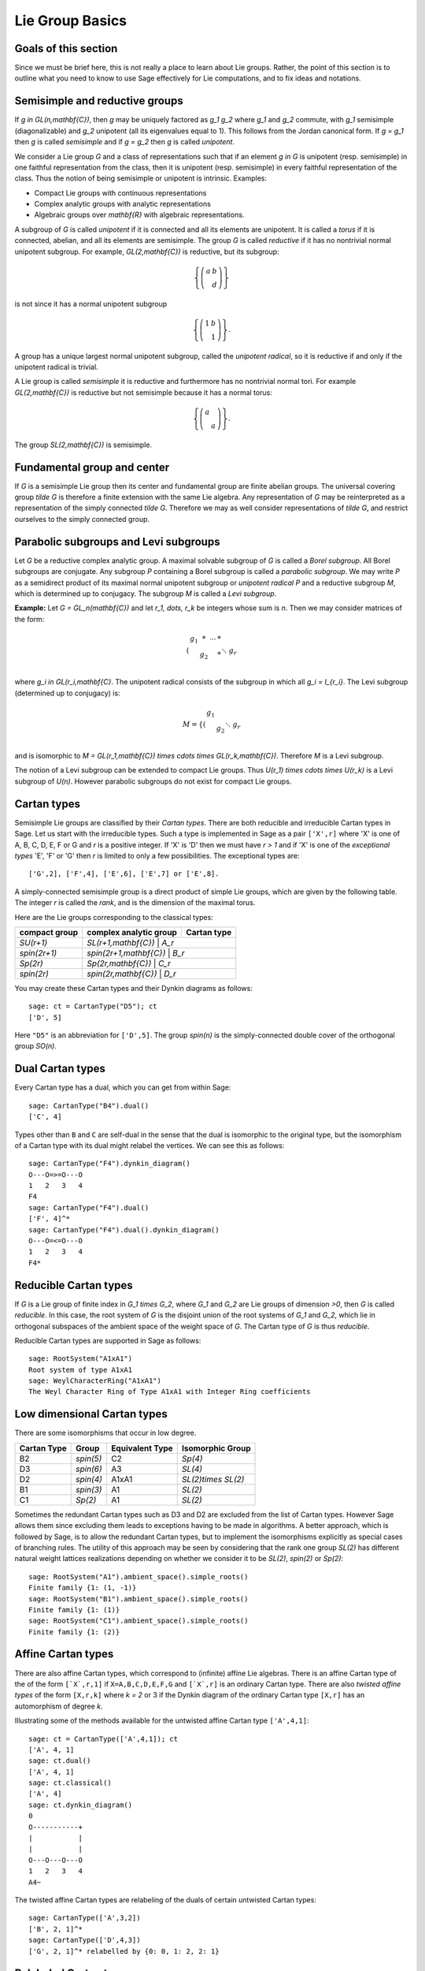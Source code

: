 ----------------
Lie Group Basics
----------------

Goals of this section
---------------------

Since we must be brief here, this is not really a place to learn about
Lie groups. Rather, the point of this section is to outline what you
need to know to use Sage effectively for Lie computations, and to fix
ideas and notations.

Semisimple and reductive groups
-------------------------------

If `g \in GL(n,\mathbf{C})`, then `g` may be uniquely factored as
`g_1 g_2` where `g_1` and `g_2` commute, with `g_1` semisimple
(diagonalizable) and `g_2` unipotent (all its eigenvalues equal to
1). This follows from the Jordan canonical form. If `g = g_1` then `g`
is called *semisimple* and if `g = g_2` then `g` is called
*unipotent*.

We consider a Lie group `G` and a class of representations such that
if an element `g \in G` is unipotent (resp. semisimple) in one
faithful representation from the class, then it is unipotent
(resp. semisimple) in every faithful representation of the class. Thus
the notion of being semisimple or unipotent is intrinsic. Examples:

- Compact Lie groups with continuous representations

- Complex analytic groups with analytic representations

- Algebraic groups over `\mathbf{R}` with algebraic representations.

A subgroup of `G` is called *unipotent* if it is connected and all its
elements are unipotent. It is called a *torus* if it is connected,
abelian, and all its elements are semisimple. The group `G` is called
*reductive* if it has no nontrivial normal unipotent subgroup. For
example, `GL(2,\mathbf{C})` is reductive, but its subgroup:

.. MATH::

    \left\{\left(
    \begin{array}{cc}
    a & b \\
    & d
    \end{array}
    \right)\right\}

is not since it has a normal unipotent subgroup

.. MATH::

    \left\{\left(
    \begin{array}{cc}
    1 & b \\
    & 1
    \end{array}
    \right)\right\}.

A group has a unique largest normal unipotent subgroup, called the
*unipotent radical*, so it is reductive if and only if the unipotent
radical is trivial.

A Lie group is called *semisimple* it is reductive and furthermore has
no nontrivial normal tori. For example `GL(2,\mathbf{C})` is reductive
but not semisimple because it has a normal torus:

.. MATH::

    \left\{\left(
    \begin{array}{cc}
    a \\
    & a
    \end{array}
    \right)\right\}.

The group `SL(2,\mathbf{C})` is semisimple.

Fundamental group and center
----------------------------

If `G` is a semisimple Lie group then its center and fundamental group
are finite abelian groups. The universal covering group `\tilde G` is
therefore a finite extension with the same Lie algebra. Any
representation of `G` may be reinterpreted as a representation of the
simply connected `\tilde G`. Therefore we may as well consider
representations of `\tilde G`, and restrict ourselves to the simply
connected group.

Parabolic subgroups and Levi subgroups
--------------------------------------

Let `G` be a reductive complex analytic group. A maximal solvable
subgroup of `G` is called a *Borel subgroup*. All Borel subgroups are
conjugate. Any subgroup `P` containing a Borel subgroup is called a
*parabolic subgroup*.  We may write `P` as a semidirect product of its
maximal normal unipotent subgroup or *unipotent radical* `P` and a
reductive subgroup `M`, which is determined up to conjugacy. The
subgroup `M` is called a *Levi subgroup*.

**Example:** Let `G = GL_n(\mathbf{C})` and let `r_1, \dots, r_k` be
integers whose sum is `n`. Then we may consider matrices of the form:

.. MATH::

    \left(\begin{array}{cccc}
    g_1 & * & \cdots & * \\
    & g_2 & & * \\
    && \ddots \\
    &&& g_r
    \end{array}\right)

where `g_i \in GL(r_i,\mathbf{C}`. The unipotent radical consists of
the subgroup in which all `g_i = I_{r_i}`. The Levi subgroup
(determined up to conjugacy) is:

.. MATH::

    M
    =
    \left\{\left(
    \begin{array}{cccc}
    g_1  \\
    & g_2 \\
    && \ddots \\
    &&& g_r
    \end{array}
    \right)\right\},

and is isomorphic to
`M = GL(r_1,\mathbf{C}) \times \cdots \times GL(r_k,\mathbf{C})`.
Therefore `M` is a Levi subgroup.

The notion of a Levi subgroup can be extended to compact Lie
groups. Thus `U(r_1) \times \cdots \times U(r_k)` is a Levi subgroup
of `U(n)`. However parabolic subgroups do not exist for compact Lie
groups.

Cartan types
------------

Semisimple Lie groups are classified by their *Cartan types*. There
are both reducible and irreducible Cartan types in Sage. Let us start
with the irreducible types. Such a type is implemented in Sage as a
pair ``['X',r]`` where 'X' is one of A, B, C, D, E, F or G and `r` is a
positive integer. If 'X' is 'D' then we must have `r > 1` and if 'X' is
one of the *exceptional types* 'E', 'F' or 'G' then `r` is limited to
only a few possibilities. The exceptional types are::

    ['G',2], ['F',4], ['E',6], ['E',7] or ['E',8].

A simply-connected semisimple group is a direct product of simple Lie
groups, which are given by the following table. The integer `r` is
called the *rank*, and is the dimension of the maximal torus.

Here are the Lie groups corresponding to the classical types:

+---------------+-------------------------+-------------+
| compact group | complex analytic group  | Cartan type |
+===============+=========================+=============+
| `SU(r+1)`     | `SL(r+1,\mathbf{C})`      | `A_r`     |
+---------------+-------------------------+-------------+
| `spin(2r+1)`  | `spin(2r+1,\mathbf{C})`   | `B_r`     |
+---------------+-------------------------+-------------+
| `Sp(2r)`      | `Sp(2r,\mathbf{C})`       | `C_r`     |
+---------------+-------------------------+-------------+
| `spin(2r)`    | `spin(2r,\mathbf{C})`     | `D_r`     |
+---------------+-------------------------+-------------+

You may create these Cartan types and their Dynkin diagrams as follows::

    sage: ct = CartanType("D5"); ct
    ['D', 5]

Here ``"D5"`` is an abbreviation for ``['D',5]``. The group `spin(n)` is
the simply-connected double cover of the orthogonal group `SO(n)`.

Dual Cartan types
------------------

Every Cartan type has a dual, which you can get from within Sage::

    sage: CartanType("B4").dual()
    ['C', 4]

Types other than ``B`` and ``C`` are self-dual in the sense that the
dual is isomorphic to the original type, but the isomorphism of a
Cartan type with its dual might relabel the vertices. We can see this
as follows::

    sage: CartanType("F4").dynkin_diagram()
    O---O=>=O---O
    1   2   3   4
    F4
    sage: CartanType("F4").dual()
    ['F', 4]^*
    sage: CartanType("F4").dual().dynkin_diagram()
    O---O=<=O---O
    1   2   3   4
    F4*

Reducible Cartan types
----------------------

If `G` is a Lie group of finite index in `G_1 \times G_2`, where `G_1`
and `G_2` are Lie groups of dimension `>0`, then `G` is called
*reducible*. In this case, the root system of `G` is the disjoint
union of the root systems of `G_1` and `G_2`, which lie in orthogonal
subspaces of the ambient space of the weight space of `G`. The Cartan
type of `G` is thus *reducible*.

Reducible Cartan types are supported in Sage as follows::

    sage: RootSystem("A1xA1")
    Root system of type A1xA1
    sage: WeylCharacterRing("A1xA1")
    The Weyl Character Ring of Type A1xA1 with Integer Ring coefficients

Low dimensional Cartan types
----------------------------

There are some isomorphisms that occur in low degree.

+-------------+------------+-----------------+---------------------+
| Cartan Type | Group      | Equivalent Type | Isomorphic Group    |
+=============+============+=================+=====================+
| B2          | `spin(5)`  | C2              | `Sp(4)`             |
+-------------+------------+-----------------+---------------------+
| D3          | `spin(6)`  | A3              | `SL(4)`             |
+-------------+------------+-----------------+---------------------+
| D2          | `spin(4)`  | A1xA1           | `SL(2)\times SL(2)` |
+-------------+------------+-----------------+---------------------+
| B1          | `spin(3)`  | A1              | `SL(2)`             |
+-------------+------------+-----------------+---------------------+
| C1          | `Sp(2)`    | A1              | `SL(2)`             |
+-------------+------------+-----------------+---------------------+

Sometimes the redundant Cartan types such as D3 and D2 are excluded
from the list of Cartan types. However Sage allows them since excluding them
leads to exceptions having to be made in algorithms. A better approach, which
is followed by Sage, is to allow the redundant Cartan types, but to implement
the isomorphisms explicitly as special cases of branching rules. The utility
of this approach may be seen by considering that the rank one group `SL(2)`
has different natural weight lattices realizations depending on whether we
consider it to be `SL(2)`, `spin(2)` or `Sp(2)`::

    sage: RootSystem("A1").ambient_space().simple_roots()
    Finite family {1: (1, -1)}
    sage: RootSystem("B1").ambient_space().simple_roots()
    Finite family {1: (1)}
    sage: RootSystem("C1").ambient_space().simple_roots()
    Finite family {1: (2)}

Affine Cartan types
-------------------

There are also affine Cartan types, which correspond to (infinite)
affine Lie algebras. There is an affine Cartan type of the of the
form ``[`X`,r,1]`` if ``X=A,B,C,D,E,F,G`` and ``[`X`,r]`` is an ordinary
Cartan type. There are also *twisted affine types* of the form ``[X,r,k]``
where `k = 2` or 3 if the Dynkin diagram of the ordinary Cartan type
``[X,r]`` has an automorphism of degree `k`.

Illustrating some of the methods available for the untwisted affine
Cartan type ``['A',4,1]``::

    sage: ct = CartanType(['A',4,1]); ct
    ['A', 4, 1]
    sage: ct.dual()
    ['A', 4, 1]
    sage: ct.classical()
    ['A', 4]
    sage: ct.dynkin_diagram()
    0
    O-----------+
    |           |
    |           |
    O---O---O---O
    1   2   3   4
    A4~

The twisted affine Cartan types are relabeling of the duals of certain
untwisted Cartan types::

    sage: CartanType(['A',3,2])
    ['B', 2, 1]^*
    sage: CartanType(['D',4,3])
    ['G', 2, 1]^* relabelled by {0: 0, 1: 2, 2: 1}

Relabeled Cartan types
----------------------

By default Sage uses the labeling of the Dynkin Diagram from Bourbaki,
*Lie Groups and Lie Algebras* Chapters 4,5,6. There is another
labeling of the vertices due to Dynkin. Most of the literature follows
Bourbaki, though Kac's book *Infinite Dimensional Lie algebras*
follows Dynkin.

If you need to use Dynkin's labeling you should be aware that Sage
does support relabeled Cartan types. See the documentation in
``sage.combinat.root_system.type_relabel`` for further information.

.. _standard-realizations:

Standard realizations of the ambient spaces
-------------------------------------------

These realizations follow the Appendix in Bourbaki, *Lie Groups
and Lie Algebras, Chapters 4-6*.

Type A
^^^^^^

For type `A_r` we use an `r+1` dimensional ambient space. This means
that we are modeling the Lie group `U(r+1)` or `GL(r+1,\mathbf{C})`
rather than `SU(r+1)` or `SL(r+1,\mathbf{C})`. The ambient space is
identified with `\mathbf{Q}^{r+1}`::

   sage: RootSystem("A3").ambient_space().simple_roots()
   Finite family {1: (1, -1, 0, 0), 2: (0, 1, -1, 0), 3: (0, 0, 1, -1)}
   sage: RootSystem("A3").ambient_space().fundamental_weights()
   Finite family {1: (1, 0, 0, 0), 2: (1, 1, 0, 0), 3: (1, 1, 1, 0)}
   sage: RootSystem("A3").ambient_space().rho()
   (3, 2, 1, 0)

The dominant weights consist of integer `r+1`-tuples
`\lambda = (\lambda_1,\dots,\lambda_{r+1})` such that
`\lambda_1 \ge \dots \ge \lambda_{r+1}`.

See :ref:`SLvsGL` for further remarks about Type A.

Type B
^^^^^^
For the remaining classical Cartan types `B_r`, `C_r` and `D_r` we use
an `r`-dimensional ambient space::

   sage: RootSystem("B3").ambient_space().simple_roots()
   Finite family {1: (1, -1, 0), 2: (0, 1, -1), 3: (0, 0, 1)}
   sage: RootSystem("B3").ambient_space().fundamental_weights()
   Finite family {1: (1, 0, 0), 2: (1, 1, 0), 3: (1/2, 1/2, 1/2)}
   sage: RootSystem("B3").ambient_space().rho()
   (5/2, 3/2, 1/2)

This is the Cartan type of `spin(2r+1)`. The last fundamental weight
``(1/2, 1/2, ... , 1/2)`` is the highest weight of the `2^r`
dimensional *spin representation*. All the other fundamental
representations factor through the homomorphism
`spin(2r+1) \to SO(2r+1)` and are representations of the orthogonal
group.

The dominant weights consist of `r`-tuples of integers or
half-integers `(\lambda_1,\dots,\lambda_r)` such that
`\lambda_1 \ge \lambda_2 \dots \ge \lambda_r \ge 0`, and such that the
differences `\lambda_i - \lambda_j \in \mathbf{Z}`.

Type C
^^^^^^
::

   sage: RootSystem("C3").ambient_space().simple_roots()
   Finite family {1: (1, -1, 0), 2: (0, 1, -1), 3: (0, 0, 2)}
   sage: RootSystem("C3").ambient_space().fundamental_weights()
   Finite family {1: (1, 0, 0), 2: (1, 1, 0), 3: (1, 1, 1)}
   sage: RootSystem("C3").ambient_space().rho()
   (3, 2, 1)

This is the Cartan type of the symplectic group `Sp(2r)`.

The dominant weights consist of `r`-tuples of integers
`\lambda = (\lambda_1,\dots,\lambda_{r+1})` such that
`\lambda_1 \ge \cdots \ge \lambda_r \ge 0`.

Type D
^^^^^^
::

   sage: RootSystem("D4").ambient_space().simple_roots()
   Finite family {1: (1, -1, 0, 0), 2: (0, 1, -1, 0), 3: (0, 0, 1, -1), 4: (0, 0, 1, 1)}
   sage: RootSystem("D4").ambient_space().fundamental_weights()
   Finite family {1: (1, 0, 0, 0), 2: (1, 1, 0, 0), 3: (1/2, 1/2, 1/2, -1/2), 4: (1/2, 1/2, 1/2, 1/2)}
   sage: RootSystem("D4").ambient_space().rho()
   (3, 2, 1, 0)

This is the Cartan type of `spin(2r)`.  The last two fundamental
weights are the highest weights of the two `2^{r-1}`-dimensional spin
representations.

The dominant weights consist of `r`-tuples of integers
`\lambda = (\lambda_1,\dots,\lambda_{r+1})` such that
`\lambda_1 \ge \cdots \ge \lambda_{r-1} \ge |\lambda_r|`.

We leave the reader to examine the exceptional types. You can use
Sage to list the fundamental dominant weights and simple roots.

Weights and the ambient space
-----------------------------

Let `G` be a reductive complex analytic group. Let `T` be a maximal
torus, `\Lambda = X^{\ast} (T)` be its group of analytic
characters. Then `T \cong (\mathbf{C}^{\times})^r` for some `r` and
`\Lambda \cong \mathbf{Z}^r`.

**Example 1:** Let `G = \hbox{GL}_{r+1} (\mathbf{C})`. Then `T` is the
diagonal subgroup and `X^{\ast} (T) \cong \mathbf{Z}^{r+1}`. If
`\lambda = (\lambda_1, \dots, \lambda_n)` then `\lambda` is identified
with the rational character

.. MATH::

    {\bf t}
    =
    \left(\begin{array}{ccc}
    t_1 &  & \\
    & \ddots & \\
    &  & t_n
    \end{array}\right)
    \longmapsto \prod t_i^{\lambda_i}.

**Example 2:** Let `G = \hbox{SL}_{r+1} (\mathbf{C})`. Again `T` is
the diagonal subgroup but now if
`\lambda \in \mathbf{Z}^{\Delta} = \{(d, \cdots, d) | d \in \mathbf{Z}\} \subseteq \mathbf{Z}^{r+1}`
then `\prod t_i^{\lambda_i} = \det ({\bf t})^d = 1`, so
`X^{\ast} (T) \cong \mathbf{Z}^{r+1} /\mathbf{Z}^{\Delta} \cong \mathbf{Z}^r`.

- Elements of `\Lambda` are called *weights*.

- If `\pi: G \to GL(V)` is any representation we may restrict `\pi` to
  `T`. Then the characters of `T` that occur in this restriction are
  called the *weights of* `\pi`.

- `G` acts on its Lie algebra by conjugation (the *adjoint representation*).

- The nonzero weights of the adjoint representation are called *roots*.

- The *ambient space* of `\Lambda` is `\mathbf{Q} \otimes \Lambda`.

The root system
---------------

As we have mentioned, `G` acts on its complexified Lie algebra
`\mathfrak{g}_{\mathbf{C}}` by the adjoint representation. The zero
weight space `\mathfrak{g}_{\mathbf{C}}(0)` is just the Lie algebra of
`T` itself. The other nonzero weights each appear with multiplicity
one and form an interesting configuration of vectors called the
*root system* `\Phi`.

It is convenient to partition `\Phi` into two sets `\Phi^+` and
`\Phi^-` such that `\Phi^+` consists of all roots lying on one side of
a hyperplane. Often we arrange things so that `G` is embedded in
`GL(n,\mathbf{C})` in such a way that the positive weights correspond
to upper triangular matrices. Thus if `\alpha` is a positive root, its
weight space `\mathfrak{g}_{\mathbf{C}}(\alpha)` is spanned by a
vector `X_\alpha`, and the exponential of this eigenspace in `G` is a
one-parameter subgroup of unipotent matrices. It is always possible to
arrange that this one-parameter subgroup consists of upper triangular
matrices.

If `\alpha` is a positive root that cannot be decomposed as a sum of
other positive roots, then `\alpha` is called a *simple root*. If `G`
is semisimple of rank `r`, then `r` is the number of positive
roots. Let `\alpha_1,\dots,\alpha_r` be these.

The Weyl group
--------------

Let `G` be a complex analytic group. Let `T` be a maximal torus, and
let `N(T)` be its normalizer. Let `W = N(T)/T` be the *Weyl group*. It
acts on `T` by conjugation; therefore it acts on the weight lattice
`\Lambda` and its ambient space.  The ambient space admits an inner
product that is invariant under this action. Let `\left<v,w\right>`
denote this inner product. If `\alpha` is a root let `r_\alpha` denote
the reflection in the hyperplane of the ambient space that is
perpendicular to `\alpha`. If `\alpha = \alpha_i` is a simple root,
then we use the notation `s_i` to denote `r_\alpha`.

Then `s_1,\dots,s_r` generate `W`, which is a *Coxeter group*. This
means that it is generated by elements `s_i` of order two and that
if `m(i,j)` is the order of `s_i s_j`, then

.. MATH::

    W = \left<s_i| s_i^2=1, (s_i s_j)^{m(i,j)} = 1\right>

is a presentation. An important function `l: W \to \mathbf{Z}` is the
*length* function, where `l(w)` is the length of the shortest
decomposition of `w` into a product of simple reflections.

The dual root system
--------------------

The *coroots* are certain linear functionals on the ambient space
that also form a root system. Since the ambient space admits a
`W`-invariant inner product, they may be identified with elements
of the ambient space itself. Then they are proportional to the
roots, though if the roots have different lengths, long roots
correspond to short coroots and conversely. The coroot corresponding
to the root `\alpha` is

.. MATH::

    \alpha^\vee = \frac{2\alpha}{\left<\alpha,\alpha\right>}.

The Dynkin diagram
------------------

The Dynkin diagram is a graph whose vertices are in bijection with the
set simple roots. We connect the vertices corresponding to roots that
are not orthogonal. Usually two such vertices make an angle of
`2\pi/3`, in which case we connect them with a single
bond. Occasionally they may make an angle of `3\pi/4` in which case we
connect them with a double bond, or `5\pi/6` in which case we connect
them with a triple bond. If the bond is single, the roots have the
same length with respect to the inner product on the ambient space. In
the case of a double or triple bond, the two simple roots in questions
have different length, and the bond is drawn as an arrow from the long
root to the short root. Only the exceptional group `G_2` has a triple
bond.

There are various ways to get the Dynkin diagram::

    sage: DynkinDiagram("D5")
            O 5
            |
            |
    O---O---O---O
    1   2   3   4
    D5
    sage: ct = CartanType("E6"); ct
    ['E', 6]
    sage: ct.dynkin_diagram()
            O 2
            |
            |
    O---O---O---O---O
    1   3   4   5   6
    E6
    sage: B4=WeylCharacterRing("B4"); B4
    The Weyl Character Ring of Type ['B', 4] with Integer Ring coefficients
    sage: B4.dynkin_diagram()
    O---O---O=>=O
    1   2   3   4
    B4
    sage: RootSystem("G2").dynkin_diagram()
      3
    O=<=O
    1   2
    G2

The affine root and the extended Dynkin diagram
-----------------------------------------------

For the extended Dynkin diagram, we add one negative root
`\alpha_0`. This is the root whose negative is the highest weight in
the adjoint representation. Sometimes this is called the
*affine root*. We make the Dynkin diagram as before by measuring the
angles between the roots.  This extended Dynkin diagram is useful for
many purposes, such as finding maximal subgroups and for describing
the affine Weyl group.

The extended Dynkin diagram may be obtained as the Dynkin diagram of
the corresponding untwisted affine type::

    sage: ct = CartanType("E6"); ct
    ['E', 6]
    sage: ct.affine()
    ['E', 6, 1]
    sage: ct.affine() == CartanType(['E',6,1])
    True
    sage: ct.affine().dynkin_diagram()
            O 0
            |
            |
            O 2
            |
            |
    O---O---O---O---O
    1   3   4   5   6
    E6~

The extended Dynkin diagram is also a method of the ``WeylCharacterRing``::

    sage: WeylCharacterRing("E7").extended_dynkin_diagram()
                O 2
                |
                |
    O---O---O---O---O---O---O
    0   1   3   4   5   6   7
    E7~

Fundamental weights and the Weyl vector
---------------------------------------

There are certain weights `\omega_1,\dots,\omega_r` that:

.. MATH::

    \frac{2\left<\alpha_i,\omega_j\right>}{\left<\alpha_i,\alpha_i\right>}
    =
    \delta(i,j).

If `G` is semisimple then these are uniquely determined, whereas if
`G` is reductive but not semisimple we may choose them conveniently.

Let `\rho` be the sum of the fundamental dominant weights. If `G` is
semisimple, then `\rho` is half the sum of the positive roots. In case
`G` is not semisimple, we have noted, the fundamental weights are not
completely determined by the inner product condition given above. If
we make a different choice, then `\rho` is altered by a vector that is
orthogonal to all roots. This is a harmless change for many purposes
such as the Weyl character formula.

In Sage, this issue arises only for Cartan type A. See :ref:`SLvsGL`.

.. _representations:

Representations and characters
------------------------------

Let `\Lambda = X^{\ast} (T)` be the group of rational characters. Then
`\Lambda \cong \mathbf{Z}^r`.

- Recall that elements of `\Lambda \cong \mathbf{Z}^r` are called *weights*.

- The Weyl group `W = N(T)/T` acts on `T`, hence on `\Lambda` and its
  ambient space by conjugation.

- The ambient space `\mathbf{Q} \otimes X^{\ast} (T) \cong \mathbf{Q}^r`
  has a fundamental domain `\mathcal{C}^+` for the Weyl group `W`
  called the *positive Weyl chamber*. Weights in `\mathcal{C}^+` are
  called *dominant*.

- Then `\mathcal{C}^+` consists of all vectors such that
  `\left<\alpha,v\right> \ge 0` for all positive roots `\alpha`.

- It is useful to embed `\Lambda` in `\mathbf{R}^r` and consider
  weights as lattice points.

- If `(\pi, V)` is a representation then restricting to `T`, the
  module `V` decomposes into a direct sum of weight eigenspaces
  `V(\mu)` with  multiplicity `m (\mu)` for weight `\mu`.

- There is a unique *highest weight* `\lambda` with respect to the
  partial order. We have `\lambda \in \mathcal{C}` and `m (\lambda) = 1`.

- `V \longleftrightarrow \lambda` gives a bijection between
  irreducible representations and   weights `\lambda` in
  `\mathcal{C}^+`.

Assuming that `G` is simply-connected (or more generally, reductive
with a simply-connected derived group) every dominant weight `\lambda`
is the highest weight of a unique irreducible representation
`\pi_\lambda`, and `\lambda \mapsto \pi_\lambda` gives a
parametrization of the isomorphism classes of irreducible
representations of `G` by the dominant weights.

The *character* of `\pi_\lambda` is the function
`\chi_\lambda(g) = tr(\pi_\lambda(g))`. It is determined by its values
on `T`. If `\mathbf(z) \in T` and `\mu \in \Lambda`, let us write
`\mathbf{z}^\mu` for the value of `\mu` on `\mathbf{z}`. Then the
character:

.. MATH::

    \chi_\lambda(\mathbf{z})
    =
    \sum_{\mu\in\Lambda}m(\mu)\,\mathbf{z}^\lambda.

Sometimes this is written

.. MATH::

    \chi_\lambda = \sum_{\mu\in\Lambda}m(\mu)\,e^\lambda.

The meaning of `e^\lambda` is subject to interpretation, but we may
regard it as the image of the additive group `\Lambda` in its group
algebra. The character is then regarded as an element of this ring,
the group algebra of `\Lambda`.

Representations: an example
---------------------------

.. image:: ../media/wcf1.png
   :scale: 75
   :align: center

In this example, `G = \hbox{SL}(3,\mathbf{C})`. We have drawn the
weights of an irreducible representation with highest weight `\lambda`.
The shaded region is `\mathcal{C}^+`. `\lambda` is a dominant weight,
and the labeled vertices are the weights with positive multiplicity in
`V(\lambda)`. The weights weights on the outside have `m(\mu) = 1`,
while the six interior weights (with double circles) have `m(\mu) = 2`.

.. _`Schur Polynomials`:

Partitions and Schur polynomials
--------------------------------

The considerations of this section are particular to type A. We review
the relationship between characters of `GL(n,\mathbf{C})` and
symmetric function theory.

A *partition* `\lambda` is a sequence of descending nonnegative
integers:

.. MATH::

    \lambda
    =
    (\lambda_1, \lambda_2, \dots, \lambda_n),
    \qquad
    \lambda_1 \ge \lambda_2 \ge \cdots \ge \lambda_n \ge 0.

We do not distinguish between two partitions if they differ only by
some trailing zeros, so `(3, 2) = (3, 2, 0)`. If `l` is the last
integer such that `\lambda_l > 0` then we say that `l` is the *length*
of `\lambda`. If `k = \sum \lambda_i` then we say that `\lambda` is a
*partition* of `k` and write `\lambda \vdash k`.

A partition of length `\le n=r+1` is therefore a dominant weight of
type ``['A',r]``. Not every dominant weight is a partition, since the
coefficients in a dominant weight could be negative. Let us say that
an element `\mu = (\mu_1, \mu_2, \cdots, \mu_n)` of the ``['A',r]``
root lattice is *effective* if the `\mu_i \ge 0`. Thus an effective
dominant weight of ``['A',r]`` is a partition of length `\le n`, where
`n = r+1`.

Let `\lambda` be a dominant weight, and let `\chi_\lambda` be the
character of `GL(n,\mathbf{C})` with highest weight `\lambda`. If `k`
is any integer we may consider the weight
`\mu = (\lambda_1+k,\dots,\lambda_n+k)` obtained by adding `k` to
each entry. Then `\chi_{\mu} = \det^k \otimes \chi_\lambda`.
Clearly by choosing `k` large enough, we may make `\mu` effective.

So the characters of irreducible representations of `GL(n,\mathbf{C})`
do not all correspond to partitions, but the characters indexed by
partitions (effective dominant weights) are enough that we can
write any character `\det^{-k}\chi_{\mu}` where `\mu` is a
partition. If we take `k = -\lambda_n` we could also arrange that
the last entry in `\lambda` is zero.

If `\lambda` is an effective dominant weight, then every weight that
appears in `\chi_\lambda` is effective. (Indeed, it lies in the convex
hull of `w(\lambda)` where `w` runs through the Weyl group `W = S_n`.)
This means that if

.. MATH::

    g
    =
    \left(\begin{array}{ccc}
    z_1 \\
    & \ddots \\
    && z_n
    \end{array}\right)
    \in GL(n,\mathbf{C})

then `\chi_\lambda(g)` is a polynomial in the eigenvalues of `g`.
This is the *Schur polynomial* `s_\lambda(z_1,\dots,z_n)`.
